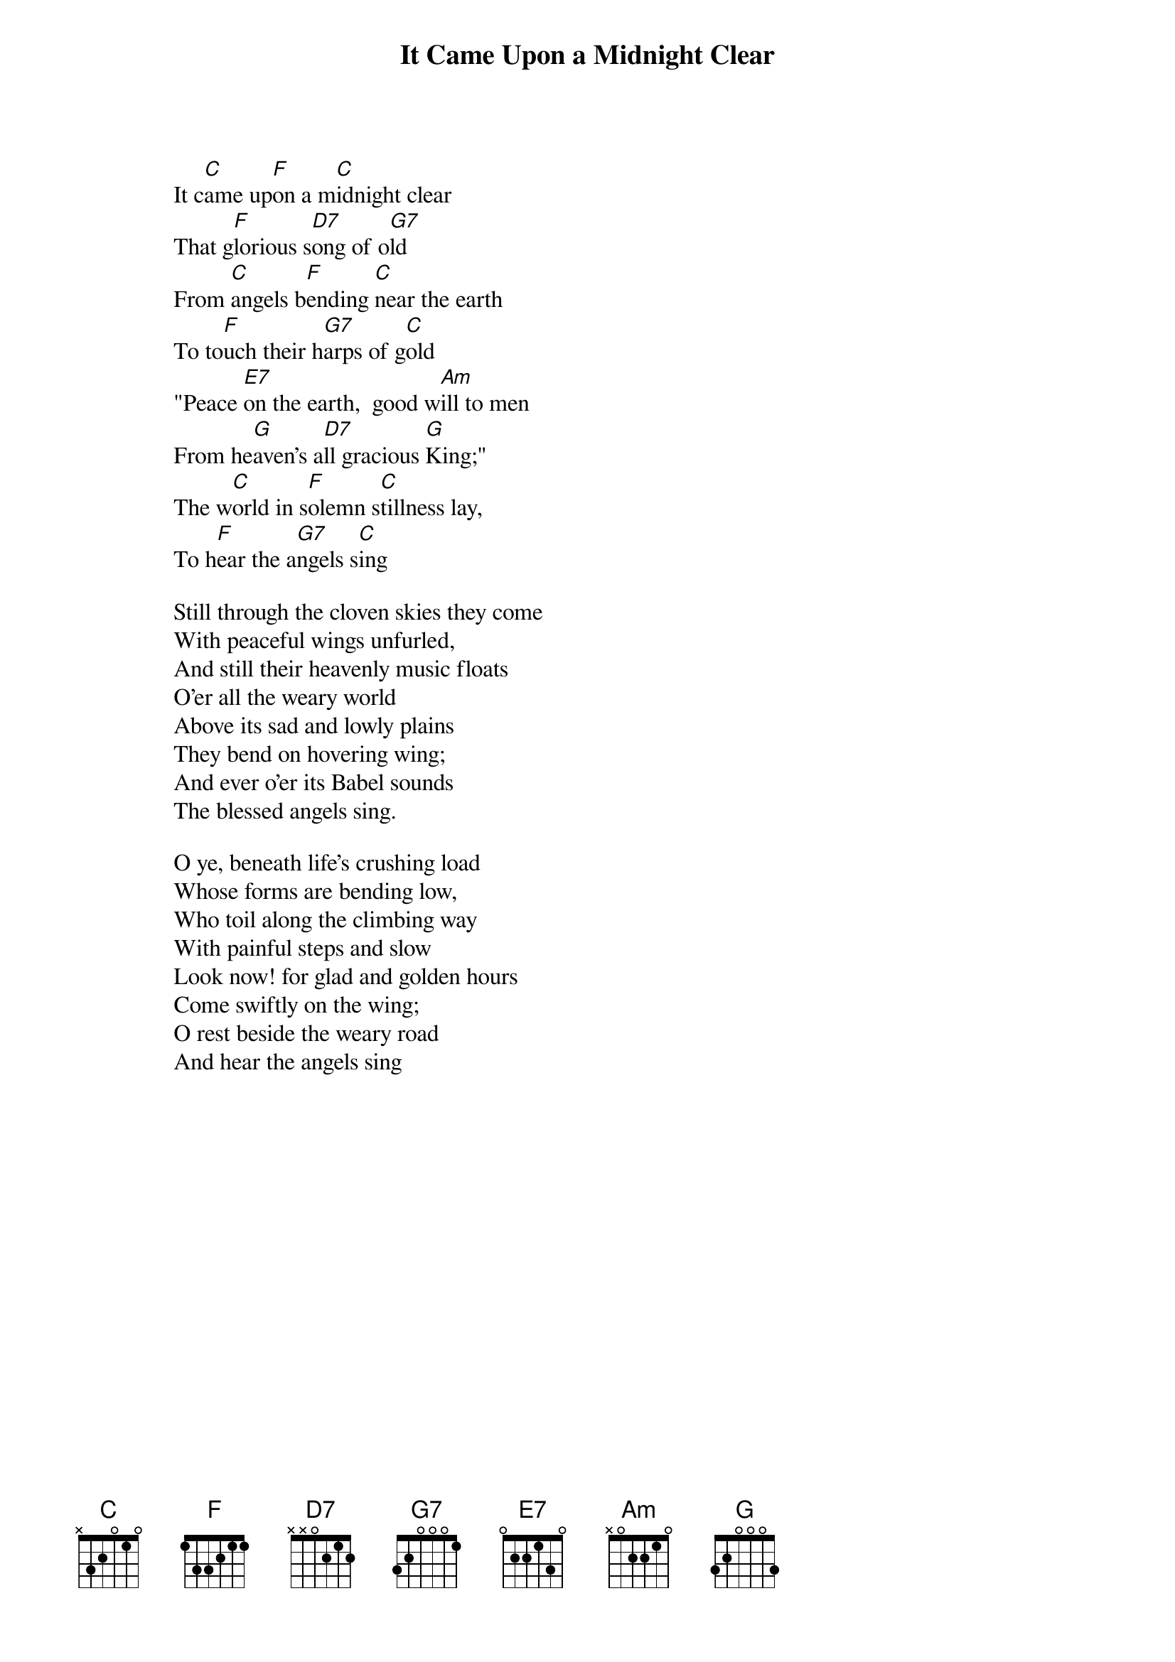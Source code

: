 # From: oldp@grug06.nor.chevron.com (Lawrence Perry)
{t:It Came Upon a Midnight Clear}
        
                It c[C]ame up[F]on a m[C]idnight clear
                That g[F]lorious s[D7]ong of o[G7]ld
                From [C]angels b[F]ending [C]near the earth
                To to[F]uch their h[G7]arps of g[C]old
                "Peace [E7]on the earth,  good w[Am]ill to men
                From he[G]aven's a[D7]ll gracious [G]King;"
                The w[C]orld in s[F]olemn s[C]tillness lay,
                To h[F]ear the a[G7]ngels s[C]ing

                Still through the cloven skies they come
                With peaceful wings unfurled,
                And still their heavenly music floats	
                O'er all the weary world
                Above its sad and lowly plains
                They bend on hovering wing;
                And ever o'er its Babel sounds
                The blessed angels sing.

                O ye, beneath life's crushing load
                Whose forms are bending low,
                Who toil along the climbing way
                With painful steps and slow
                Look now! for glad and golden hours
                Come swiftly on the wing;
                O rest beside the weary road
                And hear the angels sing
